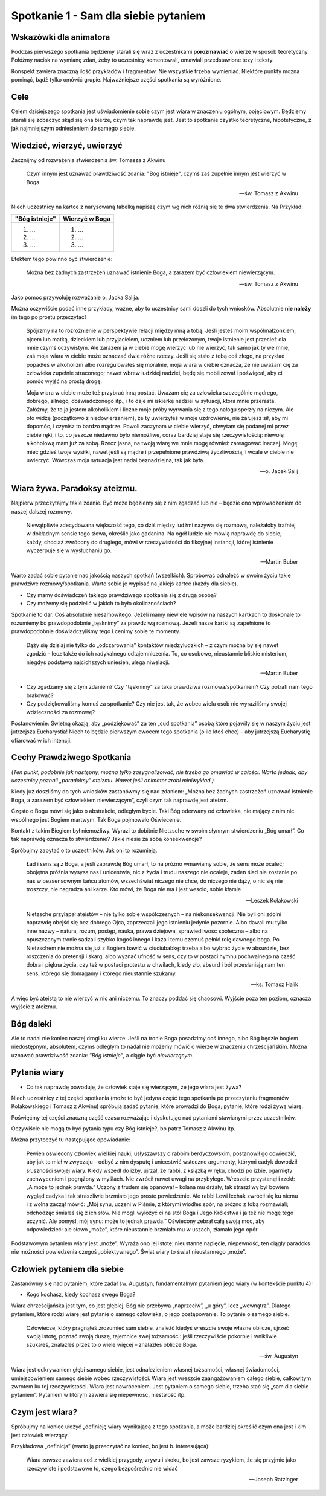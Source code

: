 ***************************************************************
Spotkanie 1 - Sam dla siebie pytaniem
***************************************************************

=====================================
Wskazówki dla animatora
=====================================

Podczas pierwszego spotkania będziemy starali się wraz z uczestnikami **porozmawiać** o wierze w sposób teoretyczny. Połóżmy nacisk na wymianę zdań, żeby to uczestnicy komentowali, omawiali przedstawione tezy i teksty.

Konspekt zawiera znaczną ilość przykładów i fragmentów. Nie wszystkie trzeba wymieniać. Niektóre punkty można pominąć, bądź tylko omówić grupie. Najważniejsze części spotkania są wyróżnione.

==================================
Cele
==================================

Celem dzisiejszego spotkania jest uświadomienie sobie czym jest wiara w znaczeniu ogólnym, pojęciowym. Będziemy starali się zobaczyć skąd się ona bierze, czym tak naprawdę jest. Jest to spotkanie czystko teoretyczne, hipotetyczne, z jak najmniejszym odniesieniem do samego siebie.

====================================
Wiedzieć, wierzyć, uwierzyć
====================================

Zacznijmy od rozważenia stwierdzenia św. Tomasza z Akwinu

    Czym innym jest uznawać prawdziwość zdania: "Bóg istnieje", czymś zaś zupełnie innym jest wierzyć w Boga.

    -- św. Tomasz z Akwinu

Niech uczestnicy na kartce z narysowaną tabelką napiszą czym wg nich różnią się te dwa stwierdzenia. Na Przykład:

+--------------------------+--------------------------+
|     "Bóg istnieje"       |     Wierzyć w Boga       |
+==========================+==========================+
|  1. ...                  | 1. ...                   |
|  2. ...                  | 2. ...                   |
|  3. ...                  | 3. ...                   |
+--------------------------+--------------------------+

Efektem tego powinno być stwierdzenie:

    Można bez żadnych zastrzeżeń uznawać istnienie Boga, a zarazem być człowiekiem niewierzącym.

    -- św. Tomasz z Akwinu

Jako pomoc przywołuję rozważanie o. Jacka Salija.

Można oczywiście podać inne przykłady, ważne, aby to uczestnicy sami doszli do tych wniosków. Absolutnie **nie należy** im tego po prostu przeczytać!

    Spójrzmy na to rozróżnienie w perspektywie relacji między mną a tobą. Jeśli jesteś moim współmałżonkiem, ojcem lub matką, dzieckiem lub przyjacielem, uczniem lub przełożonym, twoje istnienie jest przecież dla mnie czymś oczywistym. Ale zarazem ja w ciebie mogę wierzyć lub nie wierzyć, tak samo jak ty we mnie, zaś moja wiara w ciebie może oznaczać dwie różne rzeczy. Jeśli się stało z tobą coś złego, na przykład popadłeś w alkoholizm albo rozregulowałeś się moralnie, moja wiara w ciebie oznacza, że nie uważam cię za człowieka zupełnie straconego; nawet wbrew ludzkiej nadziei, będę się mobilizował i poświęcał, aby ci pomóc wyjść na prostą drogę.

    Moja wiara w ciebie może też przybrać inną postać. Uważam cię za człowieka szczególnie mądrego, dobrego, silnego, doświadczonego itp., i to daje mi iskierkę nadziei w sytuacji, która mnie przerasta. Załóżmy, że to ja jestem alkoholikiem i liczne moje próby wyrwania się z tego nałogu spełzły na niczym. Ale oto widzę (początkowo z niedowierzaniem), że ty uwierzyłeś w moje uzdrowienie, nie żałujesz sił, aby mi dopomóc, i czynisz to bardzo mądrze. Powoli zaczynam w ciebie wierzyć, chwytam się podanej mi przez ciebie ręki, i to, co jeszcze niedawno było niemożliwe, coraz bardziej staje się rzeczywistością: niewolę alkoholową mam już za sobą. Rzecz jasna, na twoją wiarę we mnie mogę również zareagować inaczej. Mogę mieć gdzieś twoje wysiłki, nawet jeśli są mądre i przepełnione prawdziwą życzliwością, i wcale w ciebie nie uwierzyć. Wówczas moja sytuacja jest nadal beznadziejna, tak jak była.

    -- o. Jacek Salij


====================================
Wiara żywa. Paradoksy ateizmu.
====================================

Najpierw przeczytajmy takie zdanie. Być może będziemy się z nim zgadzać lub nie – będzie ono wprowadzeniem do naszej dalszej rozmowy.

    Niewątpliwie zdecydowana większość tego, co dziś między ludźmi nazywa się rozmową, należałoby trafniej, w dokładnym sensie tego słowa, określić jako gadanina. Na ogół ludzie nie mówią naprawdę do siebie; każdy, chociaż zwrócony do drugiego, mówi w rzeczywistości do fikcyjnej instancji, której istnienie wyczerpuje się w wysłuchaniu go.

    -- Martin Buber

Warto zadać sobie pytanie nad jakością naszych spotkań (wszelkich). Spróbować odnaleźć w swoim życiu takie prawdziwe rozmowy/spotkania. Warto sobie je wypisać na jakiejś kartce (każdy dla siebie).

* Czy mamy doświadczeń takiego prawdziwego spotkania się z drugą osobą?

* Czy możemy się podzielić w jakich to było okolicznościach?

Spotkanie to dar. Coś absolutnie niesamowitego. Jeżeli mamy niewiele wpisów na naszych kartkach to doskonale to rozumiemy bo prawdopodobnie „tęsknimy” za prawdziwą rozmową. Jeżeli nasze kartki są zapełnione to prawdopodobnie doświadczyliśmy tego i cenimy sobie te momenty.

    Dąży się dzisiaj nie tylko do „odczarowania” kontaktów międzyludzkich – z czym można by się nawet zgodzić – lecz także do ich radykalnego odtajemniczenia. To, co osobowe, nieustannie bliskie misterium, niegdyś podstawa najcichszych uniesień, ulega niwelacji.

    -- Martin Buber

* Czy zgadzamy się z tym zdaniem? Czy "tęsknimy" za taka prawdziwa rozmowa/spotkaniem? Czy potrafi nam tego brakować?

* Czy podziękowaliśmy komuś za spotkanie? Czy nie jest tak, że wobec wielu osób nie wyraziliśmy swojej wdzięczności za rozmowę?

Postanowienie: Świetną okazją, aby „podziękować” za ten „cud spotkania” osobą które pojawiły się w naszym życiu jest jutrzejsza Eucharystia! Niech to będzie pierwszym owocem tego spotkania (o ile ktoś chce) – aby jutrzejszą Eucharystię ofiarować w ich intencji.

======================================
Cechy Prawdziwego Spotkania
======================================

*(Ten punkt, podobnie jak następny, można tylko zasygnalizować, nie trzeba go omawiać w całości. Warto jednak, aby uczestnicy poznali „paradoksy” ateizmu. Nawet jeśli animator zrobi miniwykład.)*

Kiedy już doszliśmy do tych wniosków zastanówmy się nad zdaniem: „Można bez żadnych zastrzeżeń uznawać istnienie Boga, a zarazem być człowiekiem niewierzącym”, czyli czym tak naprawdę jest ateizm.

Często o Bogu mówi się jako o abstrakcie, odległym bycie. Taki Bóg oderwany od człowieka, nie mający z nim nic wspólnego jest Bogiem martwym. Tak Boga pojmowało Oświecenie.

Kontakt z takim Biegiem był niemożliwy. Wyrazi to dobitnie Nietzsche w swoim słynnym stwierdzeniu „Bóg umarł”. Co tak naprawdę oznacza to stwierdzenie? Jakie niesie za sobą konsekwencje?

Spróbujmy zapytać o to uczestników. Jak oni to rozumieją.

    Ład i sens są z Boga, a jeśli zaprawdę Bóg umarł, to na próżno wmawiamy sobie, że sens może ocaleć; obojętna próżnia wysysa nas i unicestwia, nic z życia i trudu naszego nie ocaleje, żaden ślad nie zostanie po nas w bezsensownym tańcu atomów, wszechświat niczego nie chce, do niczego nie dąży, o nic się nie troszczy, nie nagradza ani karze. Kto mówi, że Boga nie ma i jest wesoło, sobie kłamie

    -- Leszek Kołakowski

    Nietzsche przyłapał ateistów – nie tylko sobie współczesnych – na niekonsekwencji. Nie byli oni zdolni naprawdę obejść się bez dobrego Ojca, zaprzeczali jego istnieniu jedynie pozornie. Albo dawali mu tylko inne nazwy – natura, rozum, postęp, nauka, prawa dziejowa, sprawiedliwość społeczna – albo na opuszczonym tronie sadzali szybko kogoś innego i kazali temu czemuś pełnić rolę dawnego boga. Po Nietzschem nie można się już z Bogiem bawić w ciuciubabkę: trzeba albo wybrać życie w absurdzie, bez roszczenia do pretensji i skarg, albo wyznać ufność w sens, czy to w postaci hymnu pochwalnego na cześć dobra i piękna życia, czy też w postaci protestu w chwilach, kiedy zło, absurd i ból przesłaniają nam ten sens, którego się domagamy i którego nieustannie szukamy.

    -- ks. Tomasz Halik

A więc być ateistą to nie wierzyć w nic ani niczemu. To znaczy poddać się chaosowi. Wyjście poza ten poziom, oznacza wyjście z ateizmu.

======================================
Bóg daleki
======================================

Ale to nadal nie koniec naszej drogi ku wierze. Jeśli na tronie Boga posadzimy coś innego, albo Bóg będzie bogiem niedostępnym, absolutem, czymś odległym to nadal nie możemy mówić o wierze w znaczeniu chrześcijańskim. Można uznawać prawdziwość zdania: *"Bóg istnieje"*, a ciągle być *niewierzącym*.

======================================
Pytania wiary
======================================

* Co tak naprawdę powoduję, że człowiek staje się wierzącym, że jego wiara jest żywa?

Niech uczestnicy z tej części spotkania (może to być jedyna część tego spotkania po przeczytaniu fragmentów Kołakowskiego i Tomasz z Akwinu) spróbują zadać pytanie, które prowadzi do Boga; pytanie, które rodzi żywą wiarę.

Poświęćmy tej części znaczną część czasu rozważając i dyskutując nad pytaniami stawianymi przez uczestników.

Oczywiście nie mogą to być pytania typu czy Bóg istnieje?, bo patrz Tomasz z Akwinu itp.

Można przytoczyć tu następujące opowiadanie:

    Pewien oświecony człowiek wielkiej nauki, usłyszawszy o rabbim berdyczowskim, postanowił go odwiedzić, aby jak to miał w zwyczaju – odbyć z nim dysputę i unicestwić wsteczne argumenty, którymi cadyk dowodził słuszności swojej wiary. Kiedy wszedł do izby, ujrzał, że rabbi, z ksiązką w ręku, chodzi po izbie, ogarnięty zachwyceniem i pogrążony w myślach. Nie zwrócił nawet uwagi na przybyłego. Wreszcie przystanął i rzekł: „A może to jednak prawda.” Uczony z trudem się opanował – kolana mu drżały, tak straszliwy był bowiem wygląd cadyka i tak straszliwie brzmiało jego proste powiedzenie. Ale rabbi Lewi Icchak zwrócił się ku niemu i z wolna zaczął mówić: „Mój synu, uczeni w Piśmie, z którymi wiodłeś spór, na próżno z tobą rozmawiali; odchodząc śmiałeś się z ich słów. Nie mogli wyłożyć ci na stół Boga i Jego Królestwa i ja też nie mogę tego uczynić. Ale pomyśl, mój synu: może to jednak prawda.” Oświecony zebrał całą swoją moc, aby odpowiedzieć: ale słowo „może”, które nieustannie brzmiało mu w uszach, złamało jego opór.

Podstawowym pytaniem wiary jest „może”. Wyraża ono jej istotę: nieustanne napięcie, niepewność, ten ciągły paradoks nie możności powiedzenia czegoś „obiektywnego”. Świat wiary to świat nieustannego „może”.

======================================
Człowiek pytaniem dla siebie
======================================

Zastanówmy się nad pytaniem, które zadał św. Augustyn, fundamentalnym pytaniem jego wiary (w kontekście punktu 4):

* Kogo kochasz, kiedy kochasz swego Boga?

Wiara chrześcijańska jest tym, co jest głębiej. Bóg nie przebywa „naprzeciw”, „u góry”, lecz
„wewnątrz”. Dlatego pytaniem, które rodzi wiarę jest pytanie o samego człowieka, o jego postępowanie. To pytanie o samego siebie.

    Człowiecze, który pragnąłeś zrozumieć sam siebie, znaleźć kiedyś wreszcie swoje własne oblicze, ujrzeć swoją istotę, poznać swoją duszę, tajemnice swej tożsamości: jeśli rzeczywiście pokornie i wnikliwie szukałeś, znalazłeś przez to o wiele więcej – znalazłeś oblicze Boga.

    -- św. Augustyn

Wiara jest odkrywaniem głębi samego siebie, jest odnalezieniem własnej tożsamości, własnej świadomości, umiejscowieniem samego siebie wobec rzeczywistości. Wiara jest wreszcie zaangażowaniem całego siebie, całkowitym zwrotem ku tej rzeczywistości. Wiara jest
nawróceniem. Jest pytaniem o samego siebie, trzeba stać się „sam dla siebie pytaniem”. Pytaniem w którym zawiera się niepewność, niestałość itp.

======================================
Czym jest wiara?
======================================

Spróbujmy na koniec ułożyć „definicję wiary wynikającą z tego spotkania, a może bardziej określić czym ona jest i kim jest człowiek wierzący.

Przykładowa „definicja” (warto ją przeczytać na koniec, bo jest b. interesująca):

    Wiara zawsze zawiera coś z wielkiej przygody, zrywu i skoku, bo jest zawsze ryzykiem, że się przyjmie jako rzeczywiste i podstawowe to, czego bezpośrednio nie widać

    -- Joseph Ratzinger
